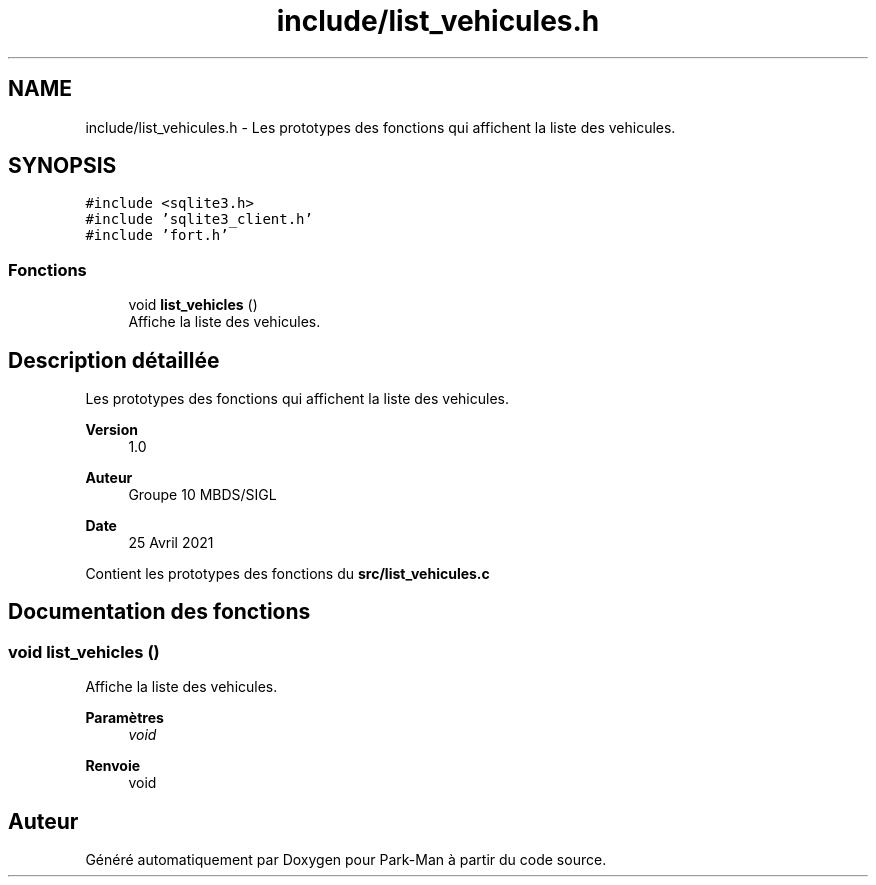 .TH "include/list_vehicules.h" 3 "Jeudi 29 Avril 2021" "Version 1.0.0" "Park-Man" \" -*- nroff -*-
.ad l
.nh
.SH NAME
include/list_vehicules.h \- Les prototypes des fonctions qui affichent la liste des vehicules\&.  

.SH SYNOPSIS
.br
.PP
\fC#include <sqlite3\&.h>\fP
.br
\fC#include 'sqlite3_client\&.h'\fP
.br
\fC#include 'fort\&.h'\fP
.br

.SS "Fonctions"

.in +1c
.ti -1c
.RI "void \fBlist_vehicles\fP ()"
.br
.RI "Affiche la liste des vehicules\&. "
.in -1c
.SH "Description détaillée"
.PP 
Les prototypes des fonctions qui affichent la liste des vehicules\&. 


.PP
\fBVersion\fP
.RS 4
1\&.0 
.RE
.PP
\fBAuteur\fP
.RS 4
Groupe 10 MBDS/SIGL 
.RE
.PP
\fBDate\fP
.RS 4
25 Avril 2021
.RE
.PP
Contient les prototypes des fonctions du \fBsrc/list_vehicules\&.c\fP 
.SH "Documentation des fonctions"
.PP 
.SS "void list_vehicles ()"

.PP
Affiche la liste des vehicules\&. 
.PP
\fBParamètres\fP
.RS 4
\fIvoid\fP 
.RE
.PP
\fBRenvoie\fP
.RS 4
void 
.RE
.PP

.SH "Auteur"
.PP 
Généré automatiquement par Doxygen pour Park-Man à partir du code source\&.
